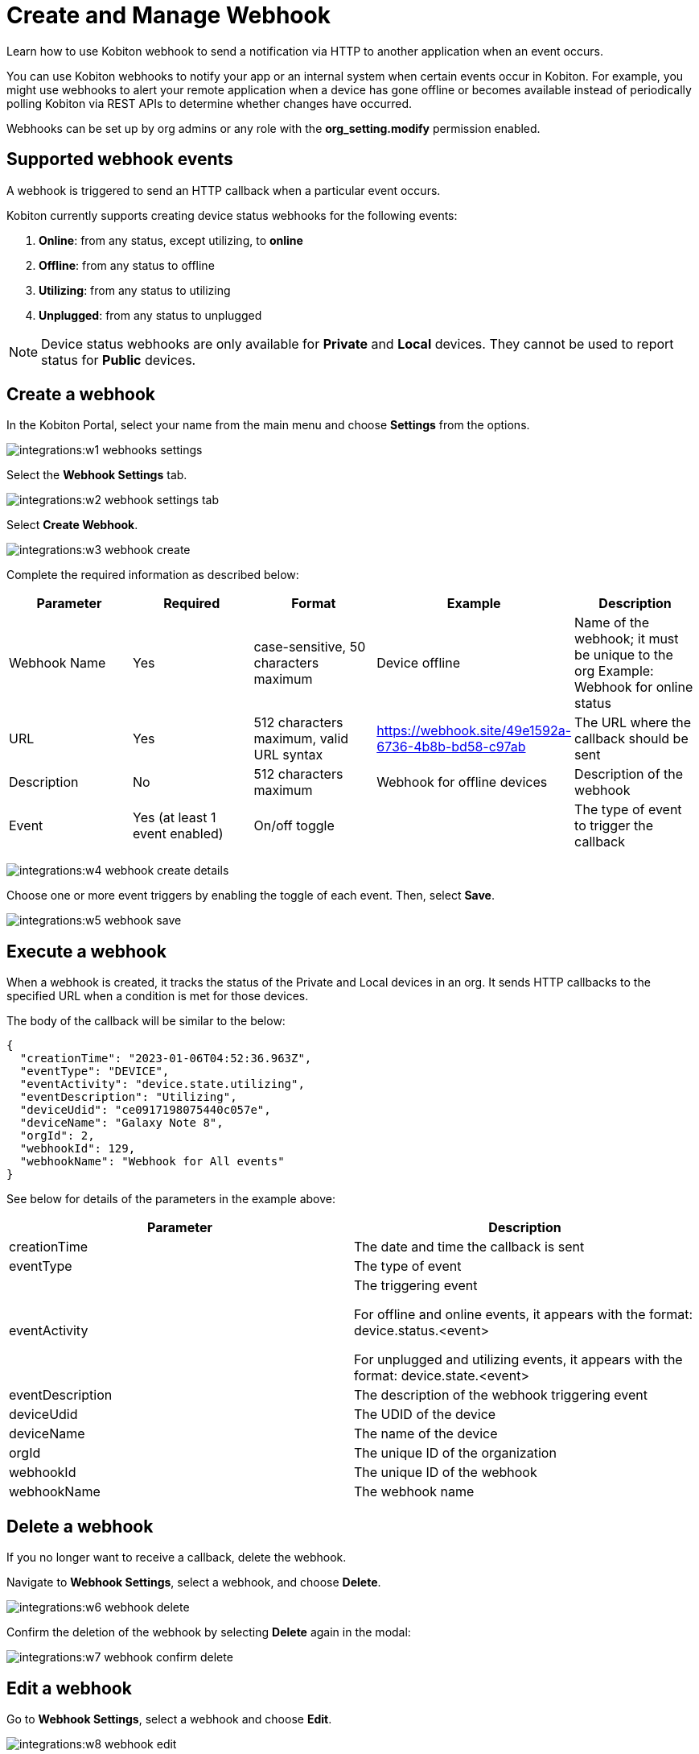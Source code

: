 = Create and Manage Webhook
:navtitle: Create and Manage Webhooks

Learn how to use Kobiton webhook to send a notification via HTTP to another application when an event occurs.

You can use Kobiton webhooks to notify your app or an internal system when certain events occur in Kobiton. For example, you might use webhooks to alert your remote application when a device has gone offline or becomes available instead of periodically polling Kobiton via REST APIs to determine whether changes have occurred.

Webhooks can be set up by org admins or any role with the *org_setting.modify* permission enabled.

== Supported webhook events

A webhook is triggered to send an HTTP callback when a particular event occurs.

Kobiton currently supports creating device status webhooks for the following events:

. *Online*: from any status, except utilizing, to *online*
. *Offline*: from any status to offline
. *Utilizing*: from any status to utilizing
. *Unplugged*: from any status to unplugged

[NOTE]
===============================
Device status webhooks are only available for *Private* and *Local* devices. They cannot be used to report status for *Public* devices.
===============================

== Create a webhook

In the Kobiton Portal, select your name from the main menu and choose *Settings* from the options.

image:integrations:w1-webhooks-settings.png[]

Select the **Webhook Settings** tab.

image:integrations:w2-webhook-settings-tab.png[]

Select **Create Webhook**.

image:integrations:w3-webhook-create.png[]

Complete the required information as described below:

[options="header"]
|=======================
|Parameter|Required|Format|Example|Description
|Webhook Name|Yes|case-sensitive, 50 characters maximum|Device offline|Name of the webhook; it must be unique to the org Example: Webhook for online status
|URL|Yes|512 characters maximum, valid URL syntax|https://webhook.site/49e1592a-6736-4b8b-bd58-c97ab|The URL where the callback should be sent
|Description|No|512 characters maximum|Webhook for offline devices|Description of the webhook
|Event|Yes (at least 1 event enabled)|On/off toggle| |The type of event to trigger the callback
|=======================

image:integrations:w4-webhook-create-details.png[]

Choose one or more event triggers by enabling the toggle of each event. Then, select *Save*.

image:integrations:w5-webhook-save.png[]

== Execute a webhook

When a webhook is created, it tracks the status of the Private and Local devices in an org. It sends HTTP callbacks to the specified URL when a condition is met for those devices.

The body of the callback will be similar to the below:

[source,JavaScript]
----
{
  "creationTime": "2023-01-06T04:52:36.963Z",
  "eventType": "DEVICE",
  "eventActivity": "device.state.utilizing",
  "eventDescription": "Utilizing",
  "deviceUdid": "ce0917198075440c057e",
  "deviceName": "Galaxy Note 8",
  "orgId": 2,
  "webhookId": 129,
  "webhookName": "Webhook for All events"
}
----

See below for details of the parameters in the example above:


[options="header"]
|=======================
|Parameter|Description
|creationTime|The date and time the callback is sent
|eventType|The type of event
|eventActivity|The triggering event

For offline and online events, it appears with the format: device.status.<event>

For unplugged and utilizing events, it appears with the format: device.state.<event>
|eventDescription|The description of the webhook triggering event
|deviceUdid|The UDID of the device
|deviceName|The name of the device
|orgId|The unique ID of the organization
|webhookId|The unique ID of the webhook
|webhookName|The webhook name
|=======================

== Delete a webhook

If you no longer want to receive a callback, delete the webhook.

Navigate to *Webhook Settings*, select a webhook, and choose *Delete*.

image:integrations:w6-webhook-delete.png[]

Confirm the deletion of the webhook by selecting *Delete* again in the modal:

image:integrations:w7-webhook-confirm-delete.png[]

== Edit a webhook

Go to *Webhook Settings*, select a webhook and choose *Edit*.

image:integrations:w8-webhook-edit.png[]

Make changes and select *Save*.

image:integrations:w9-webhook-edit-save.png[]

== Verify a webhook

To quickly verify a webhook created Kobiton, use an online webhook testing site such as link:https://webhook.site/[webhook.site] or build your own API to receive the webhook.

== Limitations

* Authentication to URLs for webhook callbacks is currently not supported.
* It is not possible to limit the scope of devices tracked by webhook to specific teams or device bundles.
